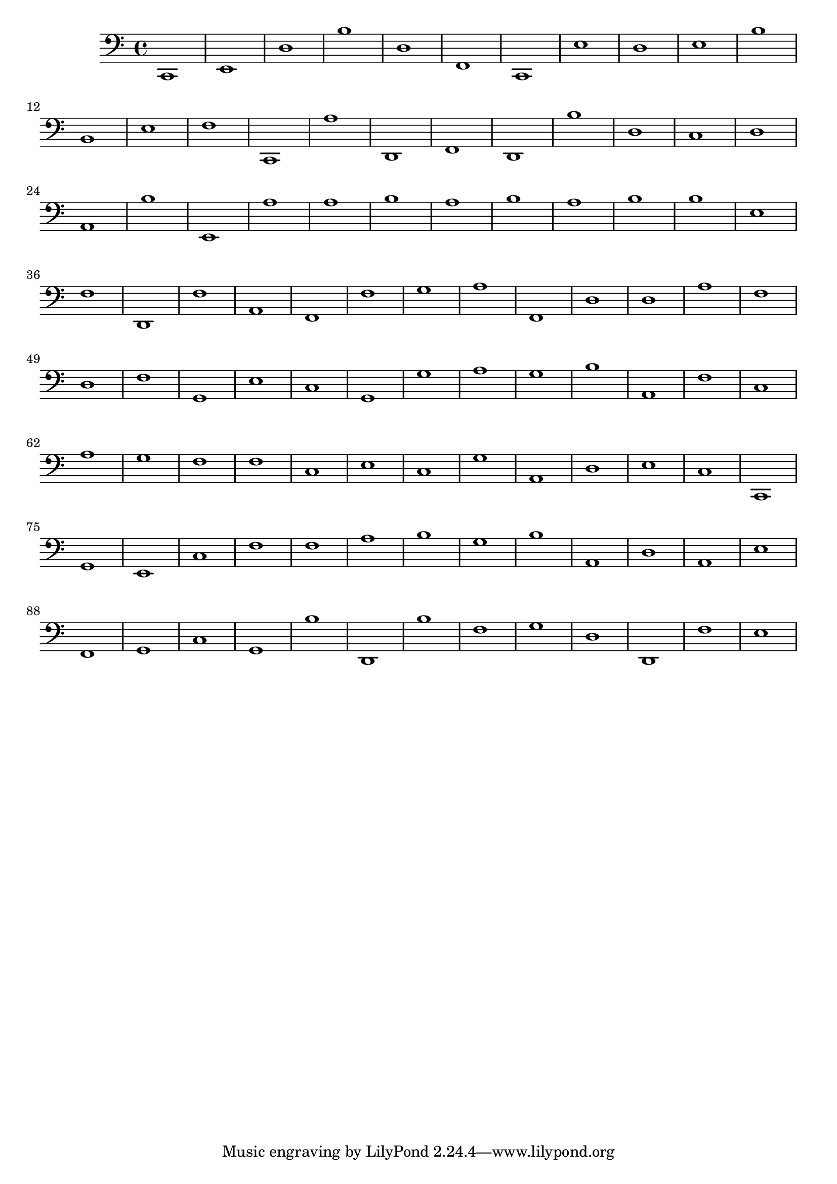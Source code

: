 { 
\version "2.18.2"
\clef bass
\absolute
c,1
e, d b d f, c, e d e b
b, e f c, a d, f, d, b d
c d a, b e, a a b a b
a b b e f d, f a, f, f
g a f, d d a f d f g,
e c g, g a g b a, f c
a g f f c e c g a, d
e c c, g, e, c f f a b
g b a, d a, e f, g, c g,
b d, b f g d d, f e }
